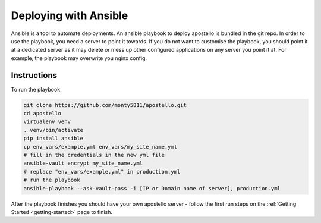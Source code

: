 .. _deploy-ansible:


Deploying with Ansible
======================

Ansible is a tool to automate deployments.
An ansible playbook to deploy apostello is bundled in the git repo.
In order to use the playbook, you need a server to point it towards.
If you do not want to customise the playbook, you should point it at a dedicated
server as it may delete or mess up other configured applications on any server
you point it at. For example, the playbook may overwrite you nginx config.

Instructions
~~~~~~~~~~~~

To run the playbook

.. code-block:: bash

    git clone https://github.com/monty5811/apostello.git
    cd apostello
    virtualenv venv
    . venv/bin/activate
    pip install ansible
    cp env_vars/example.yml env_vars/my_site_name.yml
    # fill in the credentials in the new yml file
    ansible-vault encrypt my_site_name.yml
    # replace "env_vars/example.yml" in production.yml
    # run the playbook
    ansible-playbook --ask-vault-pass -i [IP or Domain name of server], production.yml

After the playbook finishes you should have your own apostello server - follow
the first run steps on the :ref:`Getting Started <getting-started>` page to
finish.
